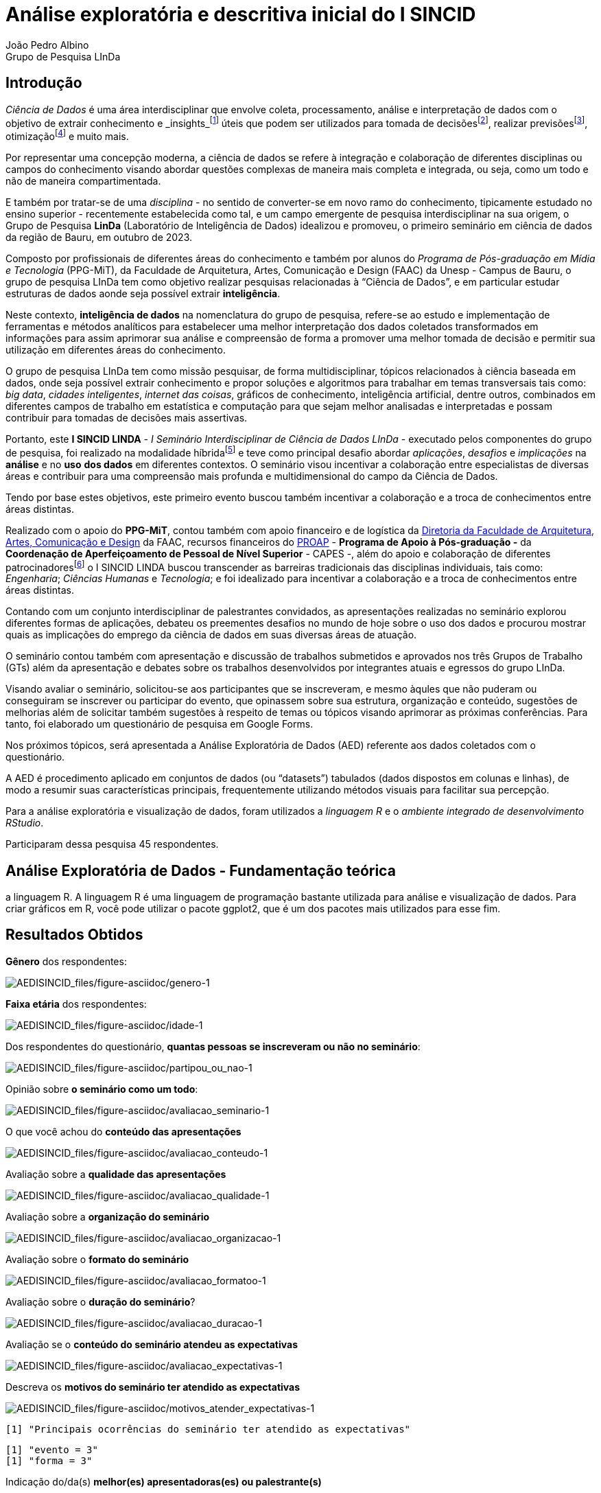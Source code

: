 = Análise exploratória e descritiva inicial do I SINCID
João Pedro Albino; Grupo de Pesquisa LInDa

== Introdução

_Ciência de Dados_ é uma área interdisciplinar que envolve coleta, processamento, análise e interpretação de dados com o objetivo de extrair conhecimento e _insights_footnote:[Insight é a compreensão de uma causa e efeito específica dentro de um contexto particular. O termo insight pode ter vários significados relacionados. Uma otra definição de insight em português seria "`a capacidade de uma pessoa obter uma compreensão intuitiva precisa e profunda de alguma coisa`". A palavra insight também é frequentemente usada no mundo dos negócios, adquirindo o sentido de ideia que pode ser inovadora ou que pode ser a solução para determinado problema da empresa. Yasmin (s/d).] úteis que podem ser utilizados para tomada de decisõesfootnote:[A teoria da decisão (ou teoria da escolha) é um ramo da teoria da https://en.wikipedia.org/wiki/Probability_theory[probabilidade] aplicada e da https://en.wikipedia.org/wiki/Analytic_philosophy[filosofia analítica] preocupada com a tomada de decisões com base na atribuição de https://en.wikipedia.org/wiki/Probabilities[probabilidades] a vários fatores e na atribuição de https://en.wikipedia.org/wiki/Statistical_significance[consequências numéricas] ao resultado. Dictionary.com (2020).], realizar previsõesfootnote:[Os modelos de análise preditiva são projetados para avaliar dados históricos, descobrir padrões, observar tendências e usar essas informações para prever tendências futuras. Os modelos populares de análise preditiva incluem modelos de classificação, agrupamento e séries temporais. IBM (s/d).], otimizaçãofootnote:[Otimização é uma coleção de princípios matemáticos e métodos usados para resolver problemas quantitativos em muitas disciplinas, incluindo física, biologia, engenharia, economia e negócios. Britannica (s/d).] e muito mais.

Por representar uma concepção moderna, a ciência de dados se refere à integração e colaboração de diferentes disciplinas ou campos do conhecimento visando abordar questões complexas de maneira mais completa e integrada, ou seja, como um todo e não de maneira compartimentada.

E também por tratar-se de uma _disciplina_ - no sentido de converter-se em novo ramo do conhecimento, tipicamente estudado no ensino superior - recentemente estabelecida como tal, e um campo emergente de pesquisa interdisciplinar na sua origem, o Grupo de Pesquisa *LinDa* (Laboratório de Inteligência de Dados) idealizou e promoveu, o primeiro seminário em ciência de dados da região de Bauru, em outubro de 2023.

Composto por profissionais de diferentes áreas do conhecimento e também por alunos do _Programa de Pós-graduação em Mídia e Tecnologia_ (PPG-MiT), da Faculdade de Arquitetura, Artes, Comunicação e Design (FAAC) da Unesp - Campus de Bauru, o grupo de pesquisa LInDa tem como objetivo realizar pesquisas relacionadas à "`Ciência de Dados`", e em particular estudar estruturas de dados aonde seja possível extrair *inteligência*.

Neste contexto, *inteligência de dados* na nomenclatura do grupo de pesquisa, refere-se ao estudo e implementação de ferramentas e métodos analíticos para estabelecer uma melhor interpretação dos dados coletados transformados em informações para assim aprimorar sua análise e compreensão de forma a promover uma melhor tomada de decisão e permitir sua utilização em diferentes áreas do conhecimento.

O grupo de pesquisa LInDa tem como missão pesquisar, de forma multidisciplinar, tópicos relacionados à ciência baseada em dados, onde seja possível extrair conhecimento e propor soluções e algoritmos para trabalhar em temas transversais tais como: _big data_, _cidades inteligentes_, _internet das coisas_, gráficos de conhecimento, inteligência artificial, dentre outros, combinados em diferentes campos de trabalho em estatística e computação para que sejam melhor analisadas e interpretadas e possam contribuir para tomadas de decisões mais assertivas.

Portanto, este *I SINCID LINDA* - _I Seminário Interdisciplinar de Ciência de Dados LInDa_ - executado pelos componentes do grupo de pesquisa, foi realizado na modalidade híbridafootnote:[Um evento híbrido é uma exposição, conferência, desconferência (reunião conduzida pelos participantes que tentam evitar os aspectos hierárquicos de uma conferência convencional), seminário, workshop ou outra reunião que combina um evento presencial "`ao vivo`" com um componente on-line "`virtual`". Wikipedia contributors (2023).] e teve como principal desafio abordar _aplicações_, _desafios_ e _implicações_ na *análise* e no *uso* *dos dados* em diferentes contextos. O seminário visou incentivar a colaboração entre especialistas de diversas áreas e contribuir para uma compreensão mais profunda e multidimensional do campo da Ciência de Dados.

Tendo por base estes objetivos, este primeiro evento buscou também incentivar a colaboração e a troca de conhecimentos entre áreas distintas.

Realizado com o apoio do *PPG-MiT*, contou também com apoio financeiro e de logística da https://www.faac.unesp.br/#!/sobre-a-faac/administracao/diretoria/[Diretoria da Faculdade de Arquitetura&#44; Artes&#44; Comunicação e Design] da FAAC, recursos financeiros do link:++https://www.faac.unesp.br/#!/pos-graduacao/mestrado-e-doutorado/midia-e-tecnologia---doutorado/recursos-financeiros-do-proap/++[PROAP] - *Programa de Apoio à Pós-graduação -* da *Coordenação de Aperfeiçoamento de Pessoal de Nível Superior* - CAPES -, além do apoio e colaboração de diferentes patrocinadoresfootnote:[Patrocinadores e apoiadores relacionados no site do seminário em: https://eventos.faac.unesp.br/sincidlinda2023/[I SINCID LINDA].] o I SINCID LINDA buscou transcender as barreiras tradicionais das disciplinas individuais, tais como: _Engenharia_; _Ciências Humanas_ e _Tecnologia_; e foi idealizado para incentivar a colaboração e a troca de conhecimentos entre áreas distintas.

Contando com um conjunto interdisciplinar de palestrantes convidados, as apresentações realizadas no seminário explorou diferentes formas de aplicações, debateu os preementes desafios no mundo de hoje sobre o uso dos dados e procurou mostrar quais as implicações do emprego da ciência de dados em suas diversas áreas de atuação.

O seminário contou também com apresentação e discussão de trabalhos submetidos e aprovados nos três Grupos de Trabalho (GTs) além da apresentação e debates sobre os trabalhos desenvolvidos por integrantes atuais e egressos do grupo LInDa.

Visando avaliar o seminário, solicitou-se aos participantes que se inscreveram, e mesmo àqules que não puderam ou conseguiram se inscrever ou participar do evento, que opinassem sobre sua estrutura, organização e conteúdo, sugestões de melhorias além de solicitar também sugestões à respeito de temas ou tópicos visando aprimorar as próximas conferências. Para tanto, foi elaborado um questionário de pesquisa em Google Forms.

Nos próximos tópicos, será apresentada a Análise Exploratória de Dados (AED) referente aos dados coletados com o questionário.

A AED é procedimento aplicado em conjuntos de dados (ou "`datasets`") tabulados (dados dispostos em colunas e linhas), de modo a resumir suas características principais, frequentemente utilizando métodos visuais para facilitar sua percepção.

Para a análise exploratória e visualização de dados, foram utilizados a _linguagem R_ e o _ambiente integrado de desenvolvimento RStudio_.

Participaram dessa pesquisa 45 respondentes.

== Análise Exploratória de Dados - Fundamentação teórica

a linguagem R. A linguagem R é uma linguagem de programação bastante utilizada para análise e visualização de dados. Para criar gráficos em R, você pode utilizar o pacote ggplot2, que é um dos pacotes mais utilizados para esse fim.

== Resultados Obtidos

*Gênero* dos respondentes:

image:AEDISINCID_files/figure-asciidoc/genero-1.png[AEDISINCID_files/figure-asciidoc/genero-1]

*Faixa etária* dos respondentes:

image:AEDISINCID_files/figure-asciidoc/idade-1.png[AEDISINCID_files/figure-asciidoc/idade-1]

Dos respondentes do questionário, *quantas pessoas se inscreveram ou não no seminário*:

image:AEDISINCID_files/figure-asciidoc/partipou_ou_nao-1.png[AEDISINCID_files/figure-asciidoc/partipou_ou_nao-1]

Opinião sobre *o seminário como um todo*:

image:AEDISINCID_files/figure-asciidoc/avaliacao_seminario-1.png[AEDISINCID_files/figure-asciidoc/avaliacao_seminario-1]

O que você achou do *conteúdo das apresentações*

image:AEDISINCID_files/figure-asciidoc/avaliacao_conteudo-1.png[AEDISINCID_files/figure-asciidoc/avaliacao_conteudo-1]

Avaliação sobre a *qualidade das apresentações*

image:AEDISINCID_files/figure-asciidoc/avaliacao_qualidade-1.png[AEDISINCID_files/figure-asciidoc/avaliacao_qualidade-1]

Avaliação sobre a *organização do seminário*

image:AEDISINCID_files/figure-asciidoc/avaliacao_organizacao-1.png[AEDISINCID_files/figure-asciidoc/avaliacao_organizacao-1]

Avaliação sobre o *formato do seminário*

image:AEDISINCID_files/figure-asciidoc/avaliacao_formatoo-1.png[AEDISINCID_files/figure-asciidoc/avaliacao_formatoo-1]

Avaliação sobre o *duração do seminário*?

image:AEDISINCID_files/figure-asciidoc/avaliacao_duracao-1.png[AEDISINCID_files/figure-asciidoc/avaliacao_duracao-1]

Avaliação se o *conteúdo do seminário atendeu as expectativas*

image:AEDISINCID_files/figure-asciidoc/avaliacao_expectativas-1.png[AEDISINCID_files/figure-asciidoc/avaliacao_expectativas-1]

Descreva os *motivos do seminário ter atendido as expectativas*

image:AEDISINCID_files/figure-asciidoc/motivos_atender_expectativas-1.png[AEDISINCID_files/figure-asciidoc/motivos_atender_expectativas-1]

....
[1] "Principais ocorrências do seminário ter atendido as expectativas"
....

....
[1] "evento = 3"
[1] "forma = 3"
....

Indicação do/da(s) *melhor(es) apresentadoras(es) ou palestrante(s)*

image:AEDISINCID_files/figure-asciidoc/melhor_apresentador-1.png[AEDISINCID_files/figure-asciidoc/melhor_apresentador-1]

Discorrer sobre o/a(s) *melhor(es) apresentadoras(es) ou palestrante(s)*

image:AEDISINCID_files/figure-asciidoc/motivo_melhor_apresentador-1.png[AEDISINCID_files/figure-asciidoc/motivo_melhor_apresentador-1]

....
[1] "Principais ocorrências o(a) melhor palestrante/apresentador(a)"
....

....
[1] "bem = 3"
[1] "temas = 2"
[1] "apresentação = 2"
....

Discorrer sobre o *gostou no seminário:*

image:AEDISINCID_files/figure-asciidoc/gostou_seminario-1.png[AEDISINCID_files/figure-asciidoc/gostou_seminario-1]

....
[1] "Principais ocorrências sobre o que mais gostou no seminário"
....

....
[1] "temas = 5"
[1] "dados = 4"
[1] "conteúdo = 3"
[1] "sobre = 3"
[1] "assuntos = 2"
[1] "maneira = 2"
[1] "dinâmica = 2"
[1] "ciência = 2"
[1] "tema = 2"
[1] "objetivo = 2"
[1] "palestras = 2"
[1] "conhecer = 2"
[1] "grupo = 2"
[1] "pesquisas = 2"
[1] "linda = 2"
[1] "seminário = 2"
[1] "dia = 2"
....

Discorrer sobre do que *NÃO gostou no seminário:*

image:AEDISINCID_files/figure-asciidoc/nao_gostou_seminario-1.png[AEDISINCID_files/figure-asciidoc/nao_gostou_seminario-1]

....
[1] "Principais ocorrências sobre o que não gostou no seminário"
....

....
[1] "algumas = 4"
[1] "online = 3"
[1] "tempo = 3"
[1] "acredito = 2"
[1] "evento = 2"
[1] "áudio = 2"
[1] "sobre = 2"
[1] "alguns = 2"
[1] "apresentação = 2"
[1] "ser = 2"
[1] "duração = 2"
[1] "pouco = 2"
....

Discorrer sobre *o que poderia ser melhorado no seminário:*

image:AEDISINCID_files/figure-asciidoc/melhorias-1.png[AEDISINCID_files/figure-asciidoc/melhorias-1]

....
[1] "Principais ocorrênciaso que poderia ser melhorado no seminário"
....

....
[1] "dados = 4"
[1] "tempo = 4"
[1] "pouco = 3"
[1] "forma = 3"
[1] "ficou = 2"
[1] "online = 2"
[1] "participantes = 2"
[1] "transmissão = 2"
[1] "conteúdo = 2"
[1] "apresentações = 2"
[1] "melhor = 2"
[1] "slides = 2"
[1] "acho = 2"
[1] "corrido = 2"
[1] "objetivas = 2"
[1] "podem = 2"
[1] "ver = 2"
[1] "cada = 2"
....

Indicação sobre *qual a razão ou o motivo de não ter participado no seminário:*

image:AEDISINCID_files/figure-asciidoc/nao_participou-1.png[AEDISINCID_files/figure-asciidoc/nao_participou-1]

Discorrer *sobre motivos de não participação no seminário:*

image:AEDISINCID_files/figure-asciidoc/motivos_nao_participou-1.png[AEDISINCID_files/figure-asciidoc/motivos_nao_participou-1]

....
[1] "Principais motivos de não participação no seminário"
....

....
[1] "participar = 3"
[1] "acesso = 2"
[1] "evento = 2"
[1] "nao = 2"
[1] "artigo = 2"
....

Sugerir *sobre tópicos para os futuros seminários:*

image:AEDISINCID_files/figure-asciidoc/novos_topicos-1.png[AEDISINCID_files/figure-asciidoc/novos_topicos-1]

....
[1] "Principais sugestõers de tópicos para os próximos seminários"
....

....
[1] "dados = 19"
[1] "ciência = 10"
[1] "artificial = 6"
[1] "inteligência = 6"
[1] "saúde = 4"
[1] "área = 4"
[1] "python = 3"
[1] "modelos = 3"
[1] "etl = 2"
[1] "aplicada = 2"
[1] "direito = 2"
[1] "educação = 2"
[1] "mercado = 2"
[1] "análise = 2"
[1] "diversas = 2"
[1] "interdisciplinaridade = 2"
[1] "prática = 2"
[1] "áreas = 2"
[1] "estatística = 2"
[1] "learning = 2"
....

Respostas sobre se *recomendaria o SINCID para outras pessoas*:

image:AEDISINCID_files/figure-asciidoc/recomendaria-1.png[AEDISINCID_files/figure-asciidoc/recomendaria-1]

Motivos e/ou razões para *recomendar o SINCID para outras pessoas*:

image:AEDISINCID_files/figure-asciidoc/recomendaria_explique-1.png[AEDISINCID_files/figure-asciidoc/recomendaria_explique-1]

....
[1] "Principais respostas sobre se recomendaria o seminário a outras pessoas"
....

....
[1] "dia = 2"
[1] "conhecimento = 2"
[1] "pessoas = 2"
[1] "pois = 2"
[1] "empresas = 2"
....

*Comentários e/ou Observações finais* sobre o I SINCID:

image:AEDISINCID_files/figure-asciidoc/observacoes_finais-1.png[AEDISINCID_files/figure-asciidoc/observacoes_finais-1]

....
[1] "Principais observações finais"
....

....
[1] "evento = 7"
[1] "sobre = 3"
[1] "iniciativa = 3"
[1] "excelente = 3"
[1] "antes = 3"
[1] "incrível = 2"
[1] "palestrantes = 2"
[1] "ver = 2"
[1] "dias = 2"
[1] "dois = 2"
[1] "edição = 2"
[1] "parabéns = 2"
[1] "participar = 2"
[1] "estar = 2"
[1] "objetivo = 2"
[1] "tecnologia = 2"
[1] "atrair = 2"
[1] "colocar = 2"
[1] "fechar = 2"
[1] "principal = 2"
....

== Conclusões preliminares

== Referências

Decision theory Definition and meaning. Dictionary.com, 27 abr. 2020. Disponível em: https://www.dictionary.com/browse/decision-theory. Acesso em: 04 dez. 2023.

Optimization. Britannica. Disponível em: https://www.britannica.com/science/optimization/The-simplex-method. Acesso em: 04 dez. 2023.

Qual a tradução de insight? O que significa?. Definicao.net. Disponível em: https://definicao.net/insight/. Acesso em: 04 dez. 2023.

What is predictive analytics?. IBM. Disponível em: https://www.ibm.com/topics/predictive-analytics. Acesso em: 04 dez. 2023.

Hybrid event. Wikipedia contributors. Wikipedia, The Free Encyclopedia, 7 out. 2023. Acesso em: 4 dez. 2023.
